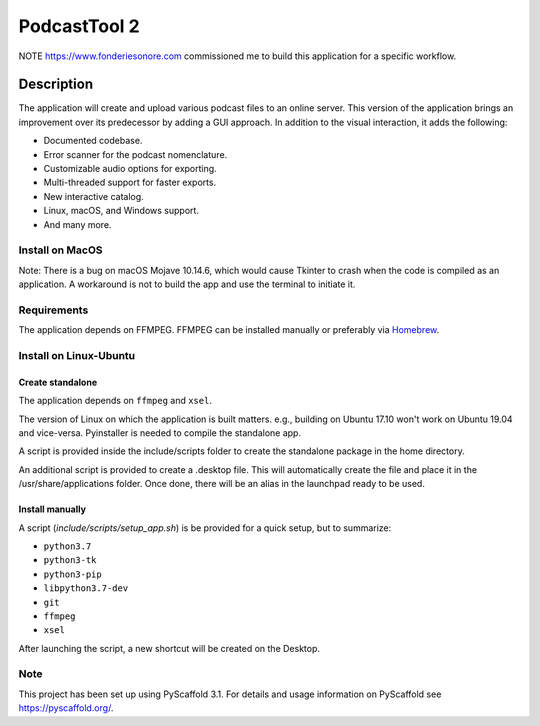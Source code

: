 #############
PodcastTool 2
#############


NOTE
https://www.fonderiesonore.com commissioned me to build this application for a specific workflow.

Description
***********

The application will create and upload various podcast files to an online server. This version of the application brings an improvement over its predecessor by adding a GUI approach.
In addition to the visual interaction, it adds the following:

- Documented codebase.
- Error scanner for the podcast nomenclature.
- Customizable audio options for exporting.
- Multi-threaded support for faster exports.
- New interactive catalog.
- Linux, macOS, and Windows support.
- And many more.

Install on MacOS
================

Note: There is a bug on macOS Mojave 10.14.6, which would cause Tkinter to crash when the code is compiled as an application. A workaround is not to build the app and use the terminal to initiate it.


Requirements
============

The application depends on FFMPEG. FFMPEG can be installed manually or preferably via `Homebrew <https://brew.sh/>`_.

Install on Linux-Ubuntu
=======================

Create standalone
-----------------

The application depends on ``ffmpeg`` and ``xsel``.

The version of Linux on which the application is built matters. e.g., building on Ubuntu 17.10 won't work on Ubuntu 19.04 and vice-versa.
Pyinstaller is needed to compile the standalone app.


A script is provided inside the include/scripts folder to create the standalone package in the home directory.

An additional script is provided to create a .desktop file.
This will automatically create the file and place it in the /usr/share/applications folder. Once done, there will be an alias in the launchpad ready to be used.


Install manually
----------------

A script (`include/scripts/setup_app.sh`) is be provided for a quick setup, but to summarize:

- ``python3.7``
- ``python3-tk``
- ``python3-pip``
- ``libpython3.7-dev``
- ``git``
- ``ffmpeg``
- ``xsel``
        
After launching the script, a new shortcut will be created on the Desktop.

Note
====

This project has been set up using PyScaffold 3.1. For details and usage
information on PyScaffold see https://pyscaffold.org/.
